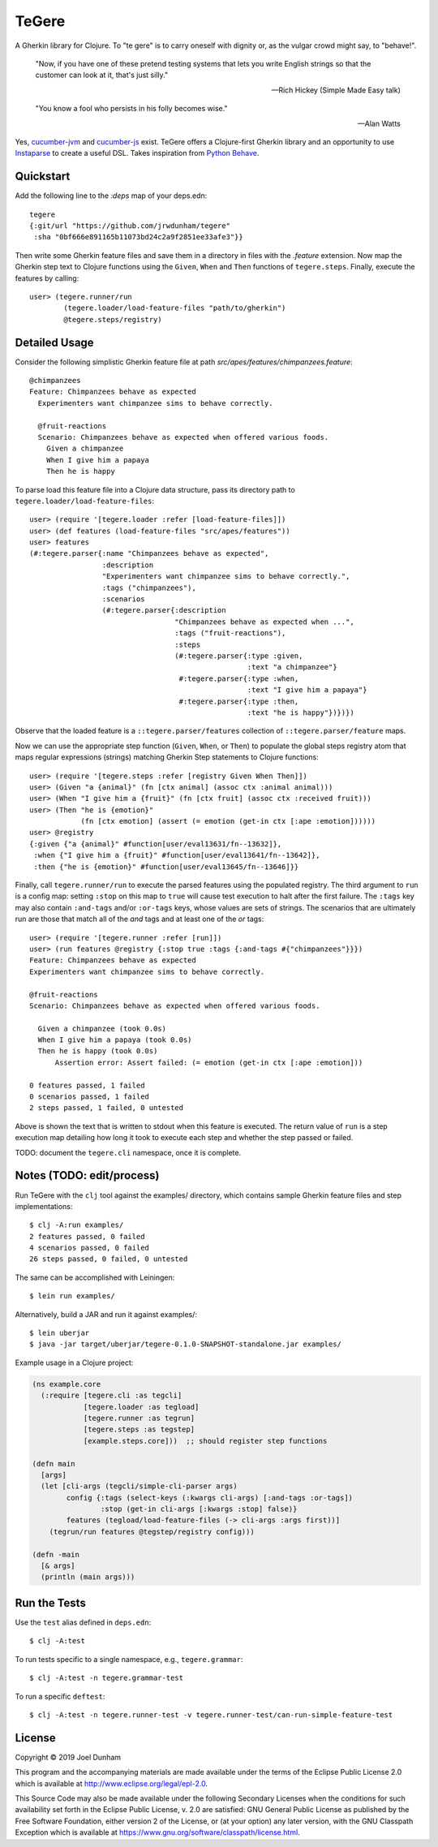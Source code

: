 ================================================================================
  TeGere
================================================================================

A Gherkin library for Clojure. To "te gere" is to carry oneself with dignity or,
as the vulgar crowd might say, to "behave!".

    "Now, if you have one of these pretend testing systems that lets you write
    English strings so that the customer can look at it, that's just silly."

    -- Rich Hickey (Simple Made Easy talk)

    "You know a fool who persists in his folly becomes wise."

    -- Alan Watts

Yes, `cucumber-jvm`_ and `cucumber-js`_ exist. TeGere offers a Clojure-first
Gherkin library and an opportunity to use Instaparse_ to create a useful DSL.
Takes inspiration from `Python Behave`_.


Quickstart
================================================================================

Add the following line to the `:deps` map of your deps.edn::

    tegere
    {:git/url "https://github.com/jrwdunham/tegere"
     :sha "0bf666e891165b11073bd24c2a9f2851ee33afe3"}}

Then write some Gherkin feature files and save them in a directory in files with the
`.feature` extension. Now map the Gherkin step text to Clojure functions using the
``Given``, ``When`` and ``Then`` functions of ``tegere.steps``. Finally, execute
the features by calling::

    user> (tegere.runner/run
            (tegere.loader/load-feature-files "path/to/gherkin")
            @tegere.steps/registry)


Detailed Usage
================================================================================

Consider the following simplistic Gherkin feature file at path
`src/apes/features/chimpanzees.feature`::

    @chimpanzees
    Feature: Chimpanzees behave as expected
      Experimenters want chimpanzee sims to behave correctly.

      @fruit-reactions
      Scenario: Chimpanzees behave as expected when offered various foods.
        Given a chimpanzee
        When I give him a papaya
        Then he is happy

To parse load this feature file into a Clojure data structure, pass its directory
path to ``tegere.loader/load-feature-files``::

    user> (require '[tegere.loader :refer [load-feature-files]])
    user> (def features (load-feature-files "src/apes/features"))
    user> features
    (#:tegere.parser{:name "Chimpanzees behave as expected",
                     :description
                     "Experimenters want chimpanzee sims to behave correctly.",
                     :tags ("chimpanzees"),
                     :scenarios
                     (#:tegere.parser{:description
                                      "Chimpanzees behave as expected when ...",
                                      :tags ("fruit-reactions"),
                                      :steps
                                      (#:tegere.parser{:type :given,
                                                       :text "a chimpanzee"}
                                       #:tegere.parser{:type :when,
                                                       :text "I give him a papaya"}
                                       #:tegere.parser{:type :then,
                                                       :text "he is happy"})})})

Observe that the loaded feature is a ``::tegere.parser/features`` collection
of ``::tegere.parser/feature`` maps.

Now we can use the appropriate step function (``Given``, ``When``, or ``Then``)
to populate the global steps registry atom that maps regular expressions
(strings) matching Gherkin Step statements to Clojure functions::

    user> (require '[tegere.steps :refer [registry Given When Then]])
    user> (Given "a {animal}" (fn [ctx animal] (assoc ctx :animal animal)))
    user> (When "I give him a {fruit}" (fn [ctx fruit] (assoc ctx :received fruit)))
    user> (Then "he is {emotion}"
                (fn [ctx emotion] (assert (= emotion (get-in ctx [:ape :emotion])))))
    user> @registry
    {:given {"a {animal}" #function[user/eval13631/fn--13632]},
     :when {"I give him a {fruit}" #function[user/eval13641/fn--13642]},
     :then {"he is {emotion}" #function[user/eval13645/fn--13646]}}

Finally, call ``tegere.runner/run`` to execute the parsed features using the
populated registry. The third argument to ``run`` is a config map: setting
``:stop`` on this map to ``true`` will cause test execution to halt after the
first failure. The ``:tags`` key may also contain ``:and-tags`` and/or
``:or-tags`` keys, whose values are sets of strings. The scenarios that are
ultimately run are those that match all of the *and* tags and at least one of the
*or* tags::

    user> (require '[tegere.runner :refer [run]])
    user> (run features @registry {:stop true :tags {:and-tags #{"chimpanzees"}}})
    Feature: Chimpanzees behave as expected
    Experimenters want chimpanzee sims to behave correctly.

    @fruit-reactions
    Scenario: Chimpanzees behave as expected when offered various foods.

      Given a chimpanzee (took 0.0s)
      When I give him a papaya (took 0.0s)
      Then he is happy (took 0.0s)
          Assertion error: Assert failed: (= emotion (get-in ctx [:ape :emotion]))

    0 features passed, 1 failed
    0 scenarios passed, 1 failed
    2 steps passed, 1 failed, 0 untested

Above is shown the text that is written to stdout when this feature is executed.
The return value of ``run`` is a step execution map detailing how long it took to
execute each step and whether the step passed or failed.

TODO: document the ``tegere.cli`` namespace, once it is complete.


Notes (TODO: edit/process)
================================================================================

Run TeGere with the ``clj`` tool against the examples/ directory, which contains
sample Gherkin feature files and step implementations::

    $ clj -A:run examples/
    2 features passed, 0 failed
    4 scenarios passed, 0 failed
    26 steps passed, 0 failed, 0 untested

The same can be accomplished with Leiningen::

    $ lein run examples/

Alternatively, build a JAR and run it against examples/::

    $ lein uberjar
    $ java -jar target/uberjar/tegere-0.1.0-SNAPSHOT-standalone.jar examples/

Example usage in a Clojure project:

.. code-block:: clojure

       (ns example.core
         (:require [tegere.cli :as tegcli]
                   [tegere.loader :as tegload]
                   [tegere.runner :as tegrun]
                   [tegere.steps :as tegstep]
                   [example.steps.core]))  ;; should register step functions

       (defn main
         [args]
         (let [cli-args (tegcli/simple-cli-parser args)
               config {:tags (select-keys (:kwargs cli-args) [:and-tags :or-tags])
                       :stop (get-in cli-args [:kwargs :stop] false)}
               features (tegload/load-feature-files (-> cli-args :args first))]
           (tegrun/run features @tegstep/registry config)))

       (defn -main
         [& args]
         (println (main args)))


Run the Tests
================================================================================

Use the ``test`` alias defined in ``deps.edn``::

    $ clj -A:test

To run tests specific to a single namespace, e.g., ``tegere.grammar``::

    $ clj -A:test -n tegere.grammar-test

To run a specific ``deftest``::

    $ clj -A:test -n tegere.runner-test -v tegere.runner-test/can-run-simple-feature-test


License
================================================================================

Copyright © 2019 Joel Dunham

This program and the accompanying materials are made available under the
terms of the Eclipse Public License 2.0 which is available at
http://www.eclipse.org/legal/epl-2.0.

This Source Code may also be made available under the following Secondary
Licenses when the conditions for such availability set forth in the Eclipse
Public License, v. 2.0 are satisfied: GNU General Public License as published by
the Free Software Foundation, either version 2 of the License, or (at your
option) any later version, with the GNU Classpath Exception which is available
at https://www.gnu.org/software/classpath/license.html.


.. _`cucumber-js`: https://github.com/cucumber/cucumber-js
.. _`cucumber-jvm`: https://github.com/cucumber/cucumber-jvm
.. _`Python Behave`: https://github.com/behave/behave
.. _Instaparse: https://github.com/Engelberg/instaparse
